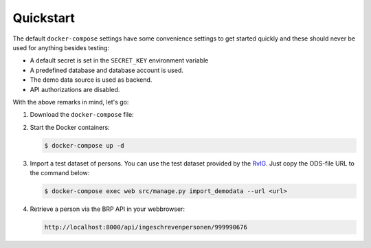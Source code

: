 .. _installation_quickstart:

Quickstart
==========

The default ``docker-compose`` settings have some convenience settings to get 
started quickly and these should never be used for anything besides testing:

* A default secret is set in the ``SECRET_KEY`` environment variable
* A predefined database and database account is used.
* The demo data source is used as backend.
* API authorizations are disabled.

With the above remarks in mind, let's go:

1. Download the ``docker-compose`` file:

   .. tabs::

      .. tab:: Linux

         .. code:: shell

            $ wget https://raw.githubusercontent.com/maykinmedia/open-personen/master/docker-compose-quickstart.yml -O docker-compose.yml

      .. tab:: Windows Powershell 3

         .. code:: shell

            PS> wget https://raw.githubusercontent.com/maykinmedia/open-personen/master/docker-compose-quickstart.yml -Odocker-compose.yml

2. Start the Docker containers:

   .. code:: shell

      $ docker-compose up -d

3. Import a test dataset of persons. You can use the test dataset provided by 
   the `RvIG`_. Just copy the ODS-file URL to the command below:

   .. code:: shell

      $ docker-compose exec web src/manage.py import_demodata --url <url>

4. Retrieve a person via the BRP API in your webbrowser:

   .. code:: 

      http://localhost:8000/api/ingeschrevenpersonen/999990676

.. _`RvIG`: https://www.rvig.nl/documenten/richtlijnen/2018/09/20/testdataset-persoonslijsten-proefomgevingen-gba-v
